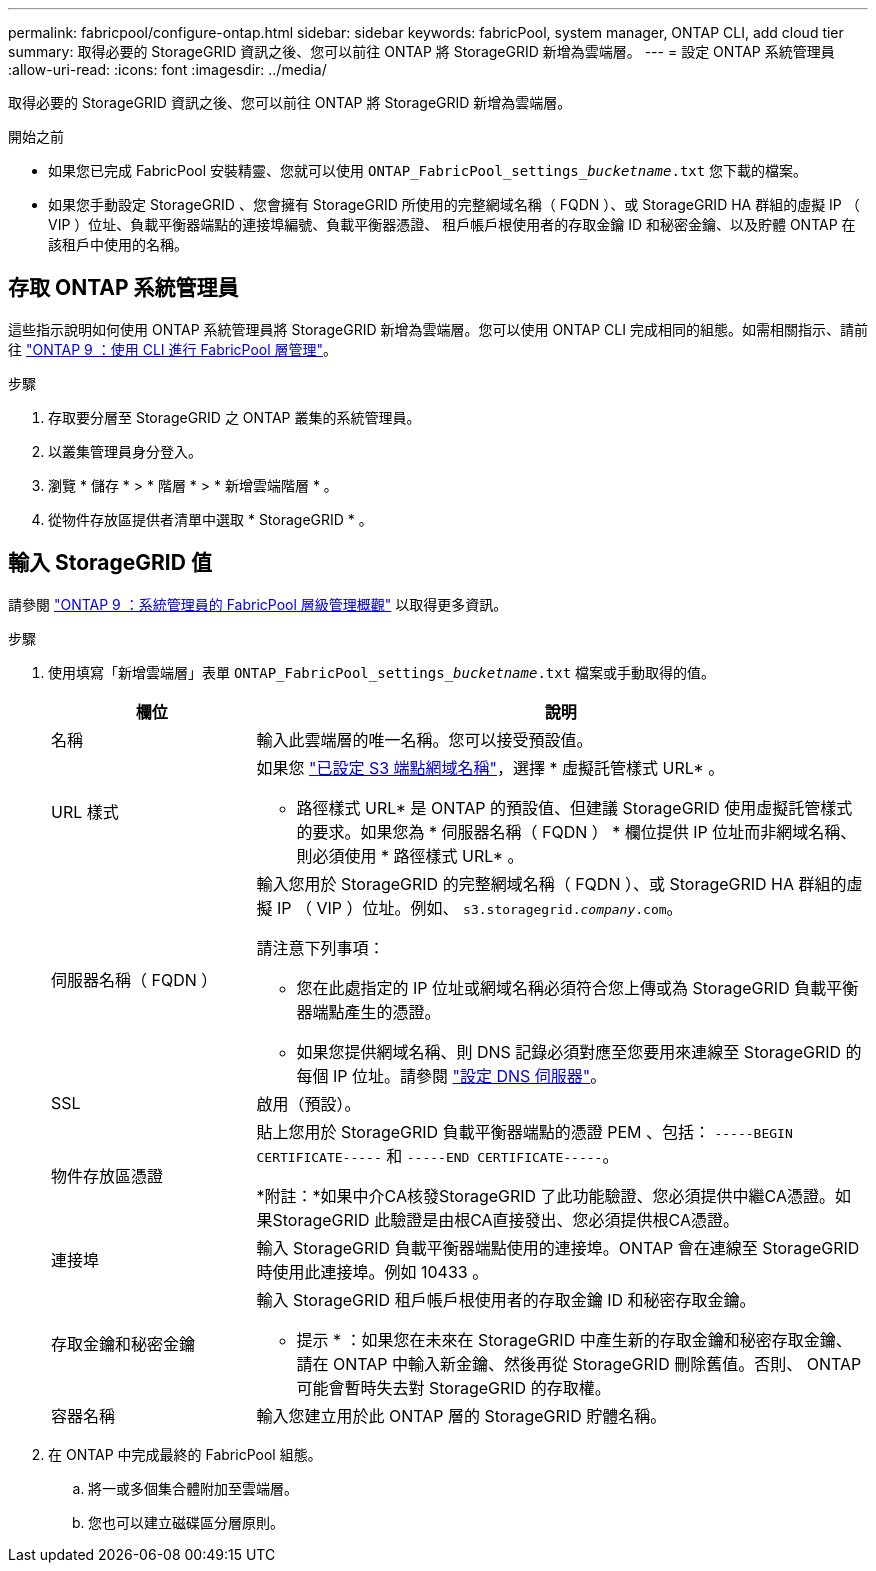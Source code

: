 ---
permalink: fabricpool/configure-ontap.html 
sidebar: sidebar 
keywords: fabricPool, system manager, ONTAP CLI, add cloud tier 
summary: 取得必要的 StorageGRID 資訊之後、您可以前往 ONTAP 將 StorageGRID 新增為雲端層。 
---
= 設定 ONTAP 系統管理員
:allow-uri-read: 
:icons: font
:imagesdir: ../media/


[role="lead"]
取得必要的 StorageGRID 資訊之後、您可以前往 ONTAP 將 StorageGRID 新增為雲端層。

.開始之前
* 如果您已完成 FabricPool 安裝精靈、您就可以使用 `ONTAP_FabricPool_settings___bucketname__.txt` 您下載的檔案。
* 如果您手動設定 StorageGRID 、您會擁有 StorageGRID 所使用的完整網域名稱（ FQDN ）、或 StorageGRID HA 群組的虛擬 IP （ VIP ）位址、負載平衡器端點的連接埠編號、負載平衡器憑證、 租戶帳戶根使用者的存取金鑰 ID 和秘密金鑰、以及貯體 ONTAP 在該租戶中使用的名稱。




== 存取 ONTAP 系統管理員

這些指示說明如何使用 ONTAP 系統管理員將 StorageGRID 新增為雲端層。您可以使用 ONTAP CLI 完成相同的組態。如需相關指示、請前往 https://docs.netapp.com/us-en/ontap/fabricpool/index.html["ONTAP 9 ：使用 CLI 進行 FabricPool 層管理"^]。

.步驟
. 存取要分層至 StorageGRID 之 ONTAP 叢集的系統管理員。
. 以叢集管理員身分登入。
. 瀏覽 * 儲存 * > * 階層 * > * 新增雲端階層 * 。
. 從物件存放區提供者清單中選取 * StorageGRID * 。




== 輸入 StorageGRID 值

請參閱 https://docs.netapp.com/us-en/ontap/concept_cloud_overview.html["ONTAP 9 ：系統管理員的 FabricPool 層級管理概觀"^] 以取得更多資訊。

.步驟
. 使用填寫「新增雲端層」表單 `ONTAP_FabricPool_settings___bucketname__.txt` 檔案或手動取得的值。
+
[cols="1a,3a"]
|===
| 欄位 | 說明 


 a| 
名稱
 a| 
輸入此雲端層的唯一名稱。您可以接受預設值。



 a| 
URL 樣式
 a| 
如果您  link:../admin/configuring-s3-api-endpoint-domain-names.html["已設定 S3 端點網域名稱"]，選擇 * 虛擬託管樣式 URL* 。

* 路徑樣式 URL* 是 ONTAP 的預設值、但建議 StorageGRID 使用虛擬託管樣式的要求。如果您為 * 伺服器名稱（ FQDN ） * 欄位提供 IP 位址而非網域名稱、則必須使用 * 路徑樣式 URL* 。



 a| 
伺服器名稱（ FQDN ）
 a| 
輸入您用於 StorageGRID 的完整網域名稱（ FQDN ）、或 StorageGRID HA 群組的虛擬 IP （ VIP ）位址。例如、 `s3.storagegrid.__company__.com`。

請注意下列事項：

** 您在此處指定的 IP 位址或網域名稱必須符合您上傳或為 StorageGRID 負載平衡器端點產生的憑證。
** 如果您提供網域名稱、則 DNS 記錄必須對應至您要用來連線至 StorageGRID 的每個 IP 位址。請參閱 link:configure-dns-server.html["設定 DNS 伺服器"]。




 a| 
SSL
 a| 
啟用（預設）。



 a| 
物件存放區憑證
 a| 
貼上您用於 StorageGRID 負載平衡器端點的憑證 PEM 、包括：
`-----BEGIN CERTIFICATE-----` 和 `-----END CERTIFICATE-----`。

*附註：*如果中介CA核發StorageGRID 了此功能驗證、您必須提供中繼CA憑證。如果StorageGRID 此驗證是由根CA直接發出、您必須提供根CA憑證。



 a| 
連接埠
 a| 
輸入 StorageGRID 負載平衡器端點使用的連接埠。ONTAP 會在連線至 StorageGRID 時使用此連接埠。例如 10433 。



 a| 
存取金鑰和秘密金鑰
 a| 
輸入 StorageGRID 租戶帳戶根使用者的存取金鑰 ID 和秘密存取金鑰。

* 提示 * ：如果您在未來在 StorageGRID 中產生新的存取金鑰和秘密存取金鑰、請在 ONTAP 中輸入新金鑰、然後再從 StorageGRID 刪除舊值。否則、 ONTAP 可能會暫時失去對 StorageGRID 的存取權。



 a| 
容器名稱
 a| 
輸入您建立用於此 ONTAP 層的 StorageGRID 貯體名稱。

|===
. 在 ONTAP 中完成最終的 FabricPool 組態。
+
.. 將一或多個集合體附加至雲端層。
.. 您也可以建立磁碟區分層原則。



